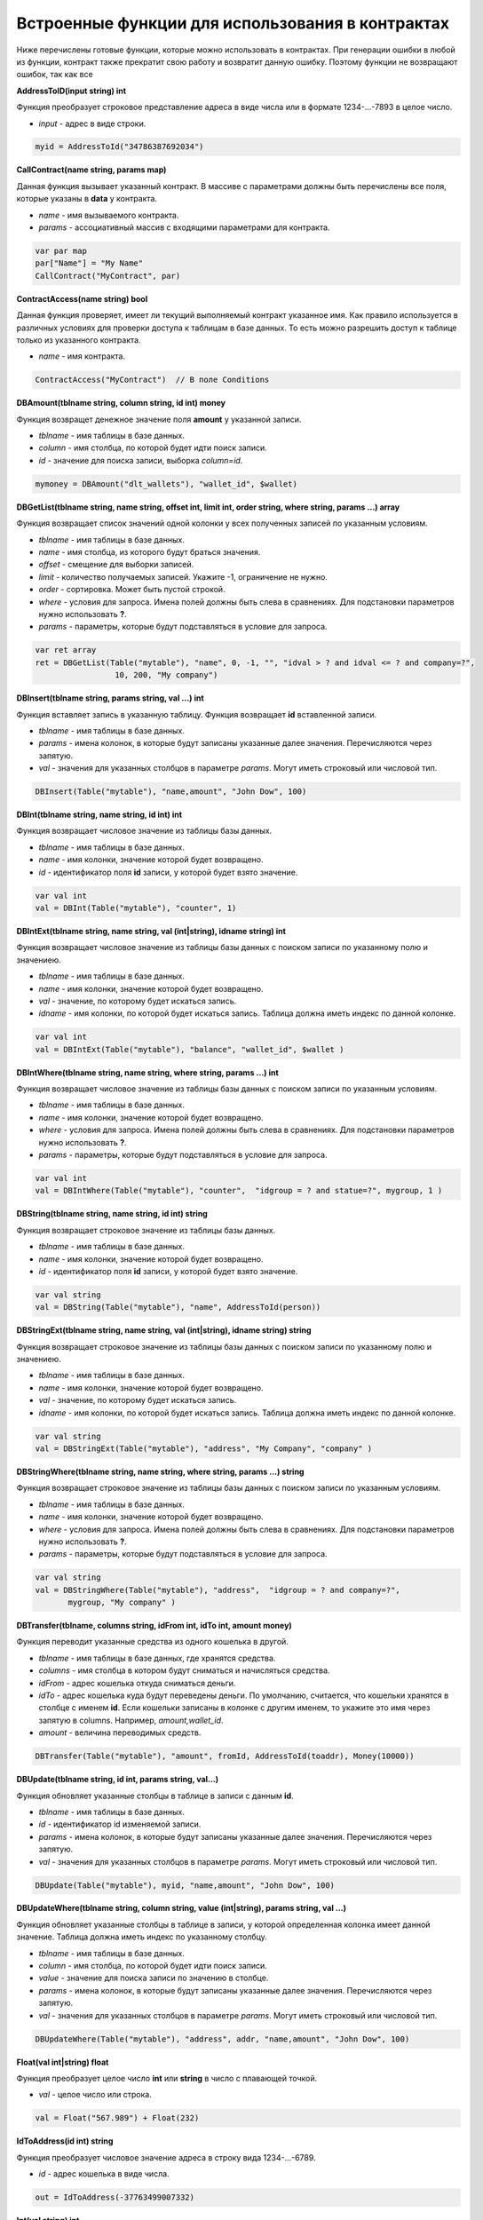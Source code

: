################################################################################
Встроенные функции для использования в контрактах
################################################################################

Ниже перечислены готовые функции, которые можно использовать в контрактах. При генерации ошибки в любой из функции, контракт также прекратит свою работу и возвратит данную ошибку. Поэтому функции не возвращают ошибок, так как все

**AddressToID(input string) int**

Функция преобразует строковое представление адреса в виде числа или в формате 1234-...-7893 в целое число.

* *input* - адрес в виде строки.

.. code:: js
    
    myid = AddressToId("34786387692034")


**CallContract(name string, params map)**

Данная функция вызывает указанный контракт. В массиве с параметрами должны быть перечислены все поля, которые указаны в **data** у контракта.

* *name* - имя вызываемого контракта.
* *params* - ассоциативный массив с входящими параметрами для контракта.

.. code:: js

    var par map
    par["Name"] = "My Name"
    CallContract("MyContract", par)

**ContractAccess(name string) bool**

Данная функция проверяет, имеет ли текущий выполняемый контракт указанное имя. Как правило используется в различных условиях для проверки доступа к таблицам в базе данных. То есть можно разрешить доступ к таблице только из указанного контракта.

* *name* - имя контракта.

.. code:: js

    ContractAccess("MyContract")  // В поле Conditions


**DBAmount(tblname string, column string, id int) money**

Функция возвращет денежное значение поля **amount** у указанной записи.

* *tblname* - имя таблицы в базе данных.
* *column* - имя столбца, по которой будет идти поиск записи.
* *id* - значение для поиска записи, выборка *column=id*.

.. code:: js

    mymoney = DBAmount("dlt_wallets"), "wallet_id", $wallet)


**DBGetList(tblname string, name string, offset int, limit int, order string, where string, params ...) array**

Функция возвращает список значений одной колонки у всех полученных записей по указанным условиям.

* *tblname* - имя таблицы в базе данных.
* *name* - имя столбца, из которого будут браться значения.
* *offset* - смещение для выборки записей.
* *limit* - количество получаемых записей. Укажите -1, ограничение не нужно.
* *order* - сортировка. Может быть пустой строкой.
* *where* - условия для запроса. Имена полей должны быть слева в сравнениях. Для подстановки параметров нужно использовать **?**.
* *params* - параметры, которые будут подставляться в условие для запроса.

.. code:: js

    var ret array
    ret = DBGetList(Table("mytable"), "name", 0, -1, "", "idval > ? and idval <= ? and company=?", 
                     10, 200, "My company")

**DBInsert(tblname string, params string, val ...) int**

Функция вставляет запись в указанную таблицу. Функция возвращает **id**  вставленной записи.

* *tblname* - имя таблицы в базе данных.
* *params* - имена колонок, в которые будут записаны указанные далее значения. Перечисляются через запятую.
* *val* - значения для указанных столбцов в параметре *params*. Могут иметь строковый или числовой тип.

.. code:: js

    DBInsert(Table("mytable"), "name,amount", "John Dow", 100)

**DBInt(tblname string, name string, id int) int**

Функция возвращает числовое значение из таблицы базы данных.

* *tblname* - имя таблицы в базе данных.
* *name* - имя колонки, значение которой будет возвращено.
* *id* - идентификатор поля **id** записи, у которой будет взято значение.

.. code:: js

    var val int
    val = DBInt(Table("mytable"), "counter", 1)

**DBIntExt(tblname string, name string, val (int|string), idname string) int**

Функция возвращает числовое значение из таблицы базы данных с поиском записи по указанному полю и значениею.

* *tblname* - имя таблицы в базе данных.
* *name* - имя колонки, значение которой будет возвращено.
* *val* - значение, по которому будет искаться запись.
* *idname* - имя колонки, по которой будет искаться запись. Таблица должна иметь индекс по данной колонке.

.. code:: js

    var val int
    val = DBIntExt(Table("mytable"), "balance", "wallet_id", $wallet )

**DBIntWhere(tblname string, name string, where string, params ...) int**

Функция возвращает числовое значение из таблицы базы данных с поиском записи по указанным условиям.

* *tblname* - имя таблицы в базе данных.
* *name* - имя колонки, значение которой будет возвращено.
* *where* - условия для запроса. Имена полей должны быть слева в сравнениях. Для подстановки параметров нужно использовать **?**.
* *params* - параметры, которые будут подставляться в условие для запроса.

.. code:: js

    var val int
    val = DBIntWhere(Table("mytable"), "counter",  "idgroup = ? and statue=?", mygroup, 1 )

**DBString(tblname string, name string, id int) string**

Функция возвращает строковое значение из таблицы базы данных.

* *tblname* - имя таблицы в базе данных.
* *name* - имя колонки, значение которой будет возвращено.
* *id* - идентификатор поля **id** записи, у которой будет взято значение.

.. code:: js

    var val string
    val = DBString(Table("mytable"), "name", AddressToId(person))

**DBStringExt(tblname string, name string, val (int|string), idname string) string**

Функция возвращает строковое значение из таблицы базы данных с поиском записи по указанному полю и значениею.

* *tblname* - имя таблицы в базе данных.
* *name* - имя колонки, значение которой будет возвращено.
* *val* - значение, по которому будет искаться запись.
* *idname* - имя колонки, по которой будет искаться запись. Таблица должна иметь индекс по данной колонке.

.. code:: js

    var val string
    val = DBStringExt(Table("mytable"), "address", "My Company", "company" )

**DBStringWhere(tblname string, name string, where string, params ...) string**

Функция возвращает строковое значение из таблицы базы данных с поиском записи по указанным условиям.

* *tblname* - имя таблицы в базе данных.
* *name* - имя колонки, значение которой будет возвращено.
* *where* - условия для запроса. Имена полей должны быть слева в сравнениях. Для подстановки параметров нужно использовать **?**.
* *params* - параметры, которые будут подставляться в условие для запроса.

.. code:: js

    var val string
    val = DBStringWhere(Table("mytable"), "address",  "idgroup = ? and company=?", 
           mygroup, "My company" )

**DBTransfer(tblname, columns string, idFrom int, idTo int, amount money)**

Функция переводит указанные средства из одного кошелька в другой. 

* *tblname* - имя таблицы в базе данных, где хранятся средства.
* *columns* - имя столбца в котором будут сниматься и начисляться средства.
* *idFrom* - адрес кошелька откуда сниматься деньги.
* *idTo* - адрес кошелька куда будут переведены деньги. По умолчанию, считается, что кошельки хранятся в столбце с именем **id**. Если кошельки записаны в колонке с другим именем, то укажите это имя через запятую в columns. Например, *amount,wallet_id*.
* *amount* - величина переводимых средств.

.. code:: js

    DBTransfer(Table("mytable"), "amount", fromId, AddressToId(toaddr), Money(10000))
 
**DBUpdate(tblname string, id int, params string, val...)**
 
Функция обновляет указанные столбцы в таблице в записи с данным **id**.
 
* *tblname* - имя таблицы в базе данных.
* *id* - идентификатор id изменяемой записи.
* *params* - имена колонок, в которые будут записаны указанные далее значения. Перечисляются через запятую.
* *val* - значения для указанных столбцов в параметре *params*. Могут иметь строковый или числовой тип.

.. code:: js

    DBUpdate(Table("mytable"), myid, "name,amount", "John Dow", 100)
 
**DBUpdateWhere(tblname string, column string, value (int|string), params string, val ...)**

Функция обновляет указанные столбцы в таблице в записи, у которой определенная колонка имеет данной значение. Таблица должна иметь индекс по указанному столбцу.
 
* *tblname* - имя таблицы в базе данных.
* *column* - имя столбца, по которой будет идти поиск записи.
* *value* - значение для поиска записи по значению в столбце.
* *params* - имена колонок, в которые будут записаны указанные далее значения. Перечисляются через запятую.
* *val* - значения для указанных столбцов в параметре *params*. Могут иметь строковый или числовой тип.

.. code:: js

    DBUpdateWhere(Table("mytable"), "address", addr, "name,amount", "John Dow", 100)

**Float(val int|string) float**

Функция преобразует целое число **int** или **string** в число с плавающей точкой.

* *val* - целое число или строка.

.. code:: js

    val = Float("567.989") + Float(232)


**IdToAddress(id int) string**

Функция преобразует числовое значение адреса в строку вида 1234-...-6789.

* *id* - адрес кошелька в виде числа.

.. code:: js

    out = IdToAddress(-37763499007332)

**Int(val string) int**

Функция преобразует строку в целое число.

* *val* - строка содержащая число.

.. code:: js

    mystr = "-37763499007332"
    val = Int(mystr)

**IsGovAccount(wallet int) bool**

Данная функция проверяет, является ли указанный адрес владельцем (управляющим) текущего государства.  Как правило используется в различных условиях для проверки доступа к таблицам в базе данных. То есть можно разрешить доступ к таблице только государству.

* *wallet* - адрес.

.. code:: js

    IsGovAccount($citizen)  // В поле Conditions

**Len(val array) int**

Функция возвращает количество элементов в указанном массиве.

* *val* - массив, должен иметь тип **array**.

.. code:: js

    if Len(mylist) == 0 {
      ...
    }

**Money(val string|float|int) money**

Функция преобразует число или строку в денежный тип **money**.

* *val* - значение для преобразования. Может иметь тип **string**, **int**, **float**.

.. code:: js

    var amount money
    amount = Money(347464.123)

**PubToID(hexkey string) int**

Функция возвращает адрес по публичному ключу в шестнадцатеричной кодировке.

* *hexkey* - публичный ключ в шестнадацатеричном виде.

.. code:: js

    var wallet int
    wallet = PubToID("fa5e78.....34abd6")

**Sha256(val string) string**

Функция возвращает хэш SHA256 от указанной строки.

* *val* - входящая строка, у которой нужно вычислить хэш **Sha256**.

.. code:: js

    var sha string
    sha = Sha256("Test message")

**StateValue(name string) string**

Функция возвращает значение указанного параметра из настроек государства (таблица state_parameters).

* *name* - имя получаемого параметра.

.. code:: js

    Println( StateValue("gov_account")) 

**Str(val int|float) string**

Функция преобразует целое число **int** или **float** в строку.

* *val* - целое или число с плавающей точкой.

.. code:: js

    myfloat = 5.678
    val = Str(myfloat)

**Table(tblname) string**

Функция возвращает полное имя таблицы в зависимости от текущего государства, которое определено при вызове контракта. По сути, она добавляет слева идентификатор государства и подчерк. Если не указывать полные имена таблиц, то такие контракты можно использовать в разных государствах, так как они не будут зависеть от идентифкаторов государств.

* *tblname* - имя таблицы в базе данных, которое необзходимо преобразовать в полное имя.

.. code:: js

    Println( Table("citizens")) // may be 1_citizens or 2_citizens etc.

